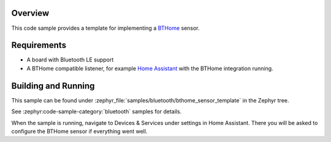 .. zephyr:code-sample:: bluetooth_bthome_sensor_template
   :name: BTHome sensor template
   :relevant-api: bluetooth

   Implement a BTHome sensor.

Overview
********

This code sample provides a template for implementing a `BTHome <https://bthome.io/>`_ sensor.

Requirements
************

* A board with Bluetooth LE support
* A BTHome compatible listener, for example `Home Assistant <https://www.home-assistant.io/>`_ with the BTHome integration running.

Building and Running
********************

This sample can be found under :zephyr_file:`samples/bluetooth/bthome_sensor_template` in the Zephyr tree.

See :zephyr:code-sample-category:`bluetooth` samples for details.

When the sample is running, navigate to Devices & Services under settings in Home
Assistant. There you will be asked to configure the BTHome sensor if everything
went well.
